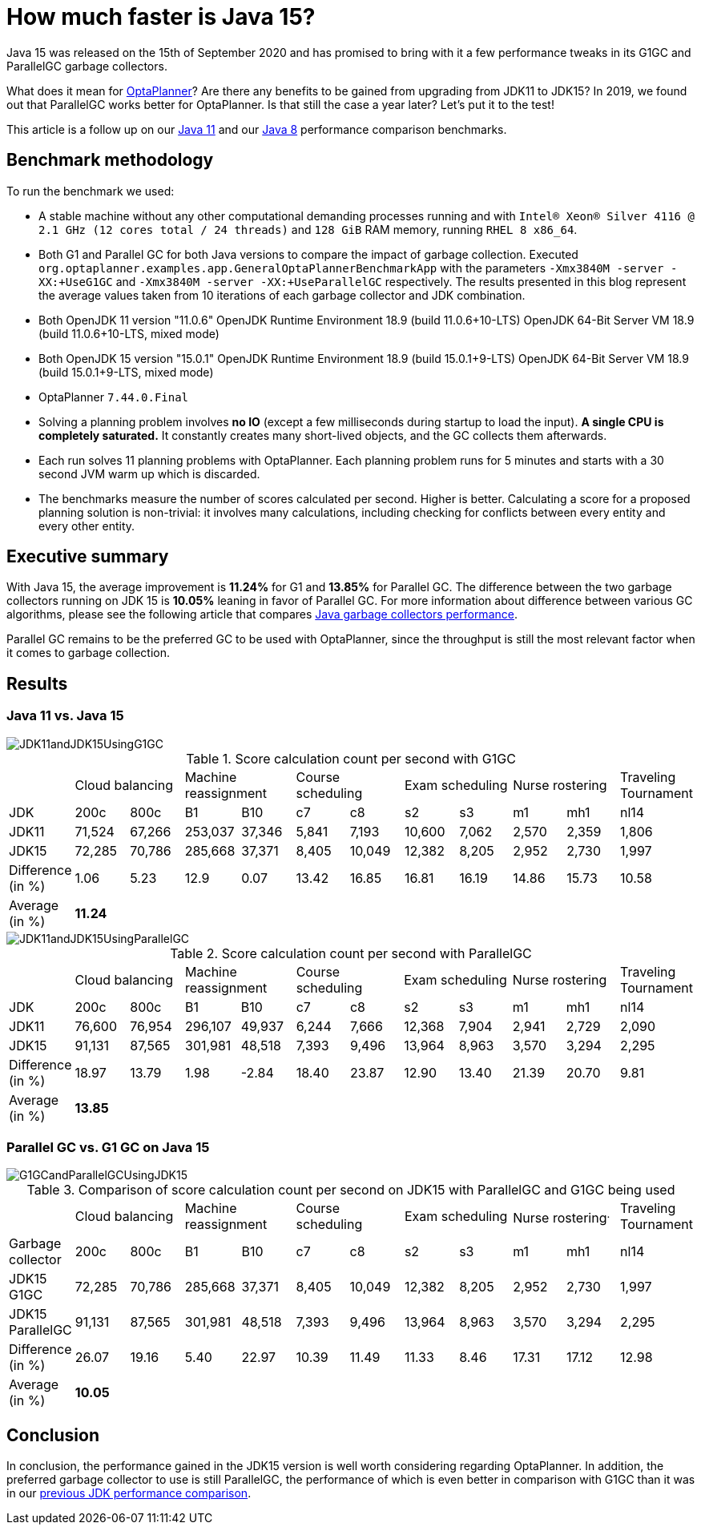 = How much faster is Java 15?
:page-interpolate: true
:imagesdir: 2021/01/26
:awestruct-author: michaltomco
:awestruct-layout: blogPostBase
:awestruct-tags: [production, benchmark]
:awestruct-share_image_filename: G1GCandParallelGCUsingJDK15.svg

Java 15 was released on the 15th of September 2020 and has promised to bring with it a few performance tweaks in its G1GC
and ParallelGC garbage collectors.

What does it mean for
https://www.optaplanner.org/[OptaPlanner]? Are there any benefits to be gained from upgrading from JDK11 to JDK15? In 2019,
we found out that ParallelGC works better for OptaPlanner. Is that still the case a year later? Let's put it to the test!

This article is a follow up on our
https://www.optaplanner.org/blog/2019/01/17/HowMuchFasterIsJava11.html[Java 11]
and our
https://www.optaplanner.org/blog/2014/03/20/HowMuchFasterIsJava8.html[Java 8] performance comparison benchmarks.

== Benchmark methodology

To run the benchmark we used:

* A stable machine without any other computational demanding processes running and with
`Intel® Xeon® Silver 4116 @ 2.1 GHz (12 cores total / 24 threads)` and `128 GiB` RAM memory, running `RHEL 8 x86_64`.

* Both G1 and Parallel GC for both Java versions to compare the impact of garbage collection.
Executed `org.optaplanner.examples.app.GeneralOptaPlannerBenchmarkApp` with the parameters `-Xmx3840M -server -XX:+UseG1GC`
and `-Xmx3840M -server -XX:+UseParallelGC` respectively. The results presented in this blog represent the average values
taken from 10 iterations of each garbage collector and JDK combination.

* Both OpenJDK 11 version "11.0.6"
OpenJDK Runtime Environment 18.9 (build 11.0.6+10-LTS)
OpenJDK 64-Bit Server VM 18.9 (build 11.0.6+10-LTS, mixed mode)

* Both OpenJDK 15 version "15.0.1"
OpenJDK Runtime Environment 18.9 (build 15.0.1+9-LTS)
OpenJDK 64-Bit Server VM 18.9 (build 15.0.1+9-LTS, mixed mode)

* OptaPlanner `7.44.0.Final`

* Solving a planning problem involves *no IO* (except a few milliseconds during startup to load the input). *A single
CPU is completely saturated.* It constantly creates many short-lived objects, and the GC collects them afterwards.

* Each run solves 11 planning problems with OptaPlanner. Each planning problem runs for 5 minutes and starts with a
30 second JVM warm up which is discarded.

* The benchmarks measure the number of scores calculated per second. Higher is better. Calculating
a score for a proposed planning solution is non-trivial: it involves many calculations, including checking for
conflicts between every entity and every other entity.

== Executive summary

With Java 15, the average improvement is *11.24%* for G1 and *13.85%* for Parallel GC. The difference between the two
garbage collectors running on JDK 15 is *10.05%* leaning in favor of Parallel GC.
For more information about difference between various GC algorithms, please see the following article that compares
https://dzone.com/articles/choosing-the-best-garbage-collection-algorithm-for[Java garbage collectors performance].

Parallel GC remains to be the preferred GC to be used with OptaPlanner, since the throughput is still the most relevant
factor when it comes to garbage collection.

== Results

=== Java 11 vs. Java 15

image::JDK11andJDK15UsingG1GC.svg[]

[#table1]
.Score calculation count per second with G1GC
|===
| 2+^.^|Cloud balancing 2+^.^|Machine reassignment 2+^.^|Course scheduling 2+^.^|Exam scheduling 2+^.^|Nurse rostering ^.^|Traveling Tournament
|JDK ^|200c ^|800c ^|B1 ^|B10 ^|c7 ^|c8 ^|s2 ^|s3 ^|m1 ^|mh1 ^|nl14
|JDK11 >|71,524 >|67,266 >|253,037 >|37,346 >|5,841 >|7,193 >|10,600 >|7,062 >|2,570 >|2,359 ^.^|1,806
|JDK15 >|72,285 >|70,786 >|285,668 >|37,371 >|8,405 >|10,049 >|12,382 >|8,205 >|2,952 >|2,730 ^.^|1,997
|Difference (in %) >|1.06 >|5.23 >|12.9 >|0.07 >|13.42 >|16.85 >|16.81 >|16.19 >|14.86 >|15.73 ^.^|10.58
|Average (in %) 11+^.^|*11.24*
|===

image::JDK11andJDK15UsingParallelGC.svg[]


.Score calculation count per second with ParallelGC
|===
| 2+^.^|Cloud balancing 2+^.^|Machine reassignment 2+^.^|Course scheduling 2+^.^|Exam scheduling 2+^.^|Nurse rostering ^.^|Traveling Tournament
|JDK ^|200c ^|800c ^|B1 ^|B10 ^|c7 ^|c8 ^|s2 ^|s3 ^|m1 ^|mh1 ^|nl14
|JDK11 >|76,600 >|76,954 >|296,107 >|49,937 >|6,244 >|7,666 >|12,368 >|7,904 >|2,941 >|2,729 ^.^|2,090
|JDK15 >|91,131 >|87,565 >|301,981 >|48,518 >|7,393 >|9,496 >|13,964 >|8,963 >|3,570 >|3,294 ^.^|2,295
|Difference (in %) >|18.97 >|13.79 >|1.98 >|-2.84 >|18.40 >|23.87 >|12.90 >|13.40 >|21.39 >|20.70 ^.^|9.81
|Average (in %) 11+^.^|*13.85*
|===


=== Parallel GC vs. G1 GC on Java 15

image::G1GCandParallelGCUsingJDK15.svg[]


[#table3]
.Comparison of score calculation count per second on JDK15 with ParallelGC and G1GC being used
|===
| 2+^.^|Cloud balancing 2+^.^|Machine reassignment 2+^.^|Course scheduling 2+^.^|Exam scheduling 2+^.^|Nurse rostering^.^|Traveling Tournament
|Garbage collector ^|200c ^|800c ^|B1 ^|B10 ^|c7 ^|c8 ^|s2 ^|s3 ^|m1 ^|mh1 ^|nl14
|JDK15 G1GC >|72,285 >|70,786 >|285,668 >|37,371 >|8,405 >|10,049 >|12,382 >|8,205 >|2,952 >|2,730 ^.^|1,997
|JDK15 ParallelGC >|91,131 >|87,565 >|301,981 >|48,518 >|7,393 >|9,496 >|13,964 >|8,963 >|3,570 >|3,294 ^.^|2,295
|Difference (in %) >|26.07 >|19.16 >|5.40 >|22.97 >|10.39 >|11.49 >|11.33 >|8.46 >|17.31 >|17.12 ^.^|12.98
|Average (in %) 11+^.^|*10.05*
|===

== Conclusion

In conclusion, the performance gained in the JDK15 version is well worth considering regarding OptaPlanner. In addition, the preferred garbage collector to use is still ParallelGC, the performance of which is even better in comparison with G1GC than it was in our https://www.optaplanner.org/blog/2019/01/17/HowMuchFasterIsJava11.html[previous JDK performance comparison].
